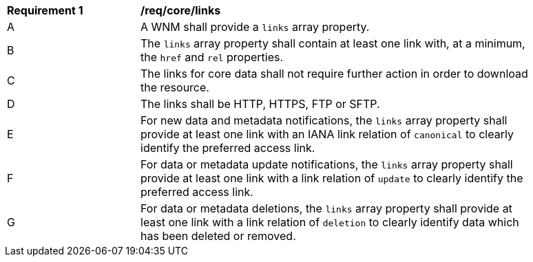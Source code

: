 [[req_core_links]]
[width="90%",cols="2,6a"]
|===
^|*Requirement {counter:req-id}* |*/req/core/links*
^|A |A WNM shall provide a `+links+` array property.
^|B |The `+links+` array property shall contain at least one link with, at a minimum, the `+href+` and `+rel+` properties.
^|C |The links for core data shall not require further action in order to download the resource.
^|D |The links shall be HTTP, HTTPS, FTP or SFTP.
^|E |For new data and metadata notifications, the `+links+` array property shall provide at least one link with an IANA link relation of `canonical` to clearly identify the preferred access link.
^|F |For data or metadata update notifications, the `+links+` array property shall provide at least one link with a link relation of `update` to clearly identify the preferred access link.
^|G |For data or metadata deletions, the `+links+` array property shall provide at least one link with a link relation of `deletion` to clearly identify data which has been deleted or removed.
|===
